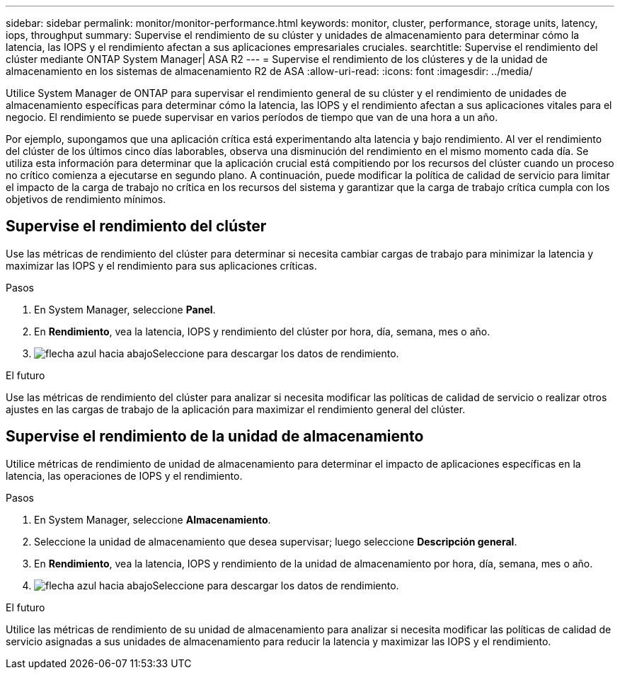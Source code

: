 ---
sidebar: sidebar 
permalink: monitor/monitor-performance.html 
keywords: monitor, cluster, performance, storage units, latency, iops, throughput 
summary: Supervise el rendimiento de su clúster y unidades de almacenamiento para determinar cómo la latencia, las IOPS y el rendimiento afectan a sus aplicaciones empresariales cruciales. 
searchtitle: Supervise el rendimiento del clúster mediante ONTAP System Manager| ASA R2 
---
= Supervise el rendimiento de los clústeres y de la unidad de almacenamiento en los sistemas de almacenamiento R2 de ASA
:allow-uri-read: 
:icons: font
:imagesdir: ../media/


[role="lead"]
Utilice System Manager de ONTAP para supervisar el rendimiento general de su clúster y el rendimiento de unidades de almacenamiento específicas para determinar cómo la latencia, las IOPS y el rendimiento afectan a sus aplicaciones vitales para el negocio. El rendimiento se puede supervisar en varios períodos de tiempo que van de una hora a un año.

Por ejemplo, supongamos que una aplicación crítica está experimentando alta latencia y bajo rendimiento. Al ver el rendimiento del clúster de los últimos cinco días laborables, observa una disminución del rendimiento en el mismo momento cada día. Se utiliza esta información para determinar que la aplicación crucial está compitiendo por los recursos del clúster cuando un proceso no crítico comienza a ejecutarse en segundo plano. A continuación, puede modificar la política de calidad de servicio para limitar el impacto de la carga de trabajo no crítica en los recursos del sistema y garantizar que la carga de trabajo crítica cumpla con los objetivos de rendimiento mínimos.



== Supervise el rendimiento del clúster

Use las métricas de rendimiento del clúster para determinar si necesita cambiar cargas de trabajo para minimizar la latencia y maximizar las IOPS y el rendimiento para sus aplicaciones críticas.

.Pasos
. En System Manager, seleccione *Panel*.
. En *Rendimiento*, vea la latencia, IOPS y rendimiento del clúster por hora, día, semana, mes o año.
. image:icon_download.png["flecha azul hacia abajo"]Seleccione para descargar los datos de rendimiento.


.El futuro
Use las métricas de rendimiento del clúster para analizar si necesita modificar las políticas de calidad de servicio o realizar otros ajustes en las cargas de trabajo de la aplicación para maximizar el rendimiento general del clúster.



== Supervise el rendimiento de la unidad de almacenamiento

Utilice métricas de rendimiento de unidad de almacenamiento para determinar el impacto de aplicaciones específicas en la latencia, las operaciones de IOPS y el rendimiento.

.Pasos
. En System Manager, seleccione *Almacenamiento*.
. Seleccione la unidad de almacenamiento que desea supervisar; luego seleccione *Descripción general*.
. En *Rendimiento*, vea la latencia, IOPS y rendimiento de la unidad de almacenamiento por hora, día, semana, mes o año.
. image:icon_download.png["flecha azul hacia abajo"]Seleccione para descargar los datos de rendimiento.


.El futuro
Utilice las métricas de rendimiento de su unidad de almacenamiento para analizar si necesita modificar las políticas de calidad de servicio asignadas a sus unidades de almacenamiento para reducir la latencia y maximizar las IOPS y el rendimiento.
